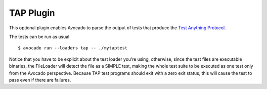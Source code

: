 .. _tap-plugin:

===========
TAP Plugin
===========

This optional plugin enables Avocado to parse the output of tests that produce
the `Test Anything Protocol <https://testanything.org>`_.

The tests can be run as usual::

    $ avocado run --loaders tap -- ./mytaptest

Notice that you have to be explicit about the test loader you're using,
otherwise, since the test files are executable binaries, the FileLoader will
detect the file as a SIMPLE test, making the whole test suite to be executed
as one test only from the Avocado perspective.  Because TAP test programs
should exit with a zero exit status, this will cause the test to pass even
if there are failures.
